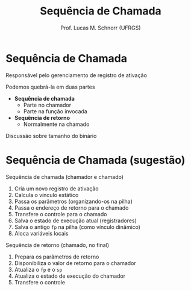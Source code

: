 # -*- coding: utf-8 -*-
# -*- mode: org -*-
#+startup: beamer overview indent
#+LANGUAGE: pt-br
#+TAGS: noexport(n)
#+EXPORT_EXCLUDE_TAGS: noexport
#+EXPORT_SELECT_TAGS: export

#+Title: Sequência de Chamada
#+Author: Prof. Lucas M. Schnorr (UFRGS)
#+Date: \copyleft

#+LaTeX_CLASS: beamer
#+LaTeX_CLASS_OPTIONS: [xcolor=dvipsnames]
#+OPTIONS:   H:1 num:t toc:nil \n:nil @:t ::t |:t ^:t -:t f:t *:t <:t
#+LATEX_HEADER: \input{../org-babel.tex}

* Sequência de Chamada
Responsável pelo gerenciamento de registro de ativação

#+latex: \vfill

Podemos quebrá-la em duas partes
+ *Sequência de chamada*
  - Parte no chamador
  - Parte na função invocada
+ *Sequência de retorno*
  - Normalmente na chamado

#+latex: \vfill
Discussão sobre tamanho do binário

* Sequência de Chamada (sugestão)

Sequência de chamada (chamador e chamado)
  1. Cria um novo registro de ativação
  2. Calcula o vínculo estático
  4. Passa os parâmetros (organizando-os na pilha)
  5. Passa o endereço de retorno para o chamado
  6. Transfere o controle para o chamado
  3. Salva o estado de execução atual (registradores)
  7. Salva o antigo =fp= na pilha (como vínculo dinâmico)
  8. Aloca variáveis locais

#+latex: \pause

Sequência de retorno (chamado, no final)
  1. Prepara os parâmetros de retorno
  2. Disponibiliza o valor de retorno para o chamador
  3. Atualiza o =fp= e o =sp=
  4. Atualiza o estado de execução do chamador
  5. Transfere o controle
